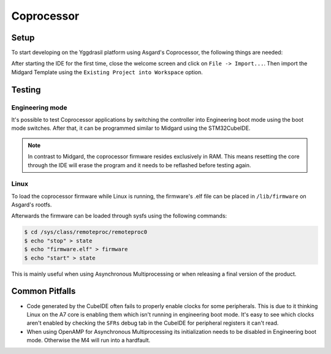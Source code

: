 .. _asgard_m4_getting_started:

Coprocessor
===========

Setup
-----

To start developing on the Yggdrasil platform using Asgard's Coprocessor, the following things are needed:

.. seealso::
    * `STM32CubeIDE <https://www.st.com/en/development-tools/stm32cubeide.html>`_
    * `Asgard Template <https://gitlab.ti.bfh.ch/yggdrasil/asgard/asgard_coprocessor_template>`_

After starting the IDE for the first time, close the welcome screen and click on ``File -> Import...``.
Then import the Midgard Template using the ``Existing Project into Workspace`` option.

.. image:: assets/import.png
    :width: 100%
    :alt: Import


.. tabs::

    .. group-tab:: C

        For starting with embedded C development, simply open ``Core/main.c``, scroll down to find the ``main`` function and in there scroll further down until you find a block
        of code that looks like this:

        .. code-block:: c

            /* Infinite loop */
            /* USER CODE BEGIN WHILE */
            while (1)
            {
            /* USER CODE END WHILE */
        
            /* USER CODE BEGIN 3 */
            }
            /* USER CODE END 3 */

        All code goes between one of the ``/* USER CODE BEGIN XXX*/`` and ``/*USER CODE END XXX*/`` blocks. This is important since everything outside of these blocks
        will be deleted when the project is regenerated with the .ioc file.

    .. group-tab:: C++

        For starting with embedded C++ development, a few more things are needed.
        First, create a new file called e.g ``cpp_main.cpp`` in the ``Core/Src`` folder. In there, include ``<yggdrasil.h>`` and create a new function like this:

        .. code-block:: cpp

            #include <yggdrasil.h>

            C_LINKAGE void cpp_main() {

            }

        Then in ``main.c`` again, add a function prototype to the top of the file:

        .. code-block:: cpp

            void cpp_main(void);

        Now call this function above the infinite loop in ``main`` and add all your C++ code to the ``cpp_main`` function.

Testing
-------

Engineering mode
^^^^^^^^^^^^^^^^

It's possible to test Coprocessor applications by switching the controller into Engineering boot mode using the boot mode switches.
After that, it can be programmed similar to Midgard using the STM32CubeIDE.

.. note::
    In contrast to Midgard, the coprocessor firmware resides exclusively in RAM. This means resetting the core through the IDE will erase the program
    and it needs to be reflashed before testing again. 

Linux
^^^^^

To load the coprocessor firmware while Linux is running, the firmware's .elf file can be placed in ``/lib/firmware`` on Asgard's rootfs.

Afterwards the firmware can be loaded through sysfs using the following commands:

.. code-block:: shell

    $ cd /sys/class/remoteproc/remoteproc0
    $ echo "stop" > state
    $ echo "firmware.elf" > firmware
    $ echo "start" > state

This is mainly useful when using Asynchronous Multiprocessing or when releasing a final version of the product.


Common Pitfalls
---------------

* Code generated by the CubeIDE often fails to properly enable clocks for some peripherals. This is due to it thinking Linux on the A7 core is enabling them which isn't running
  in engineering boot mode. It's easy to see which clocks aren't enabled by checking the ``SFRs`` debug tab in the CubeIDE for peripheral registers it can't read.
* When using OpenAMP for Asynchronous Multiprocessing its initialization needs to be disabled in Engineering boot mode. Otherwise the M4 will run into a hardfault.